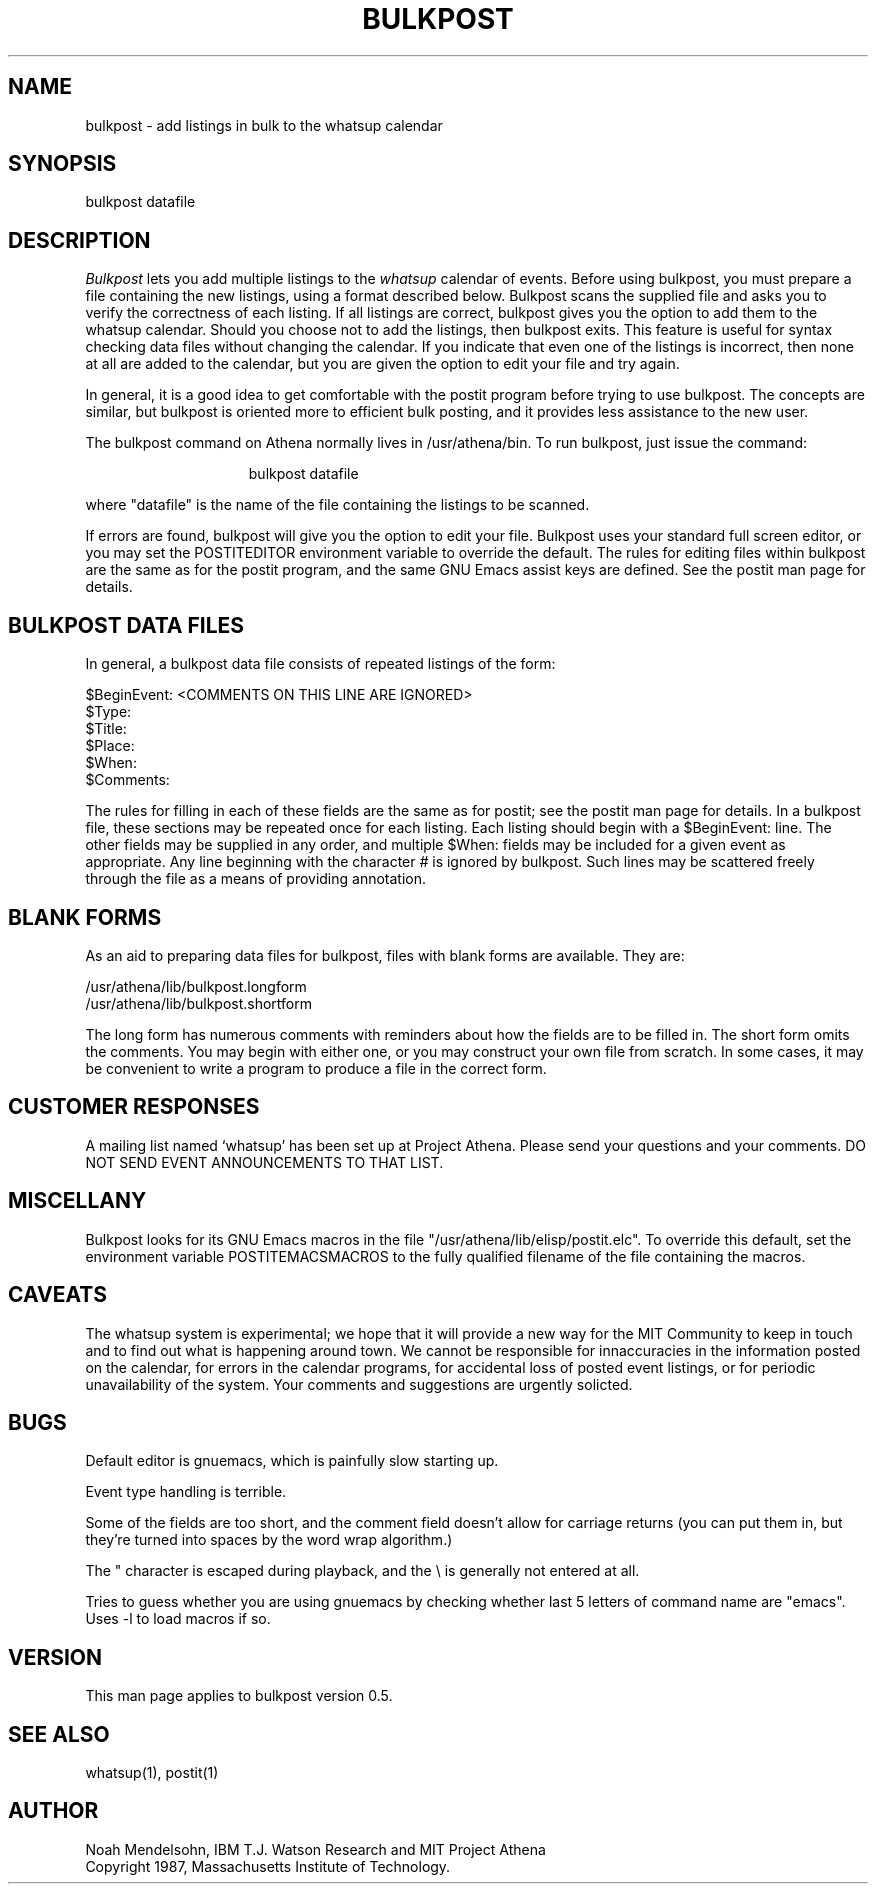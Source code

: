 .TH BULKPOST 1 "26 August 1987" "Project Athena"
.SH NAME
bulkpost - add listings in bulk to the whatsup calendar
.SH SYNOPSIS
bulkpost datafile
.SH DESCRIPTION
.I Bulkpost
lets you add multiple listings to the
.I whatsup
calendar of events.
Before using bulkpost, you must prepare a file containing the new listings, 
using a format described below.  Bulkpost scans the supplied file and
asks you to verify the correctness of each listing.  
If all listings are correct, bulkpost gives you the 
option to add them to the whatsup calendar.  Should you choose not to add the 
listings, then bulkpost exits.  This feature is useful for syntax checking
data files without changing the calendar.
If you indicate that even one of the listings is incorrect, then none at all 
are added to
the calendar, but you are given the option to edit your file and try again.
.PP
In general, it is a good idea to get
comfortable with the postit program before trying to use bulkpost.
The concepts are similar, but bulkpost is oriented more to efficient
bulk posting, and it provides less assistance to the new user.
.PP
The bulkpost command on Athena normally lives in /usr/athena/bin.  To run 
bulkpost, just issue the command:
.PP
.in +15
bulkpost datafile 
.in -15
.PP
where "datafile" is the name of the file containing the listings to be scanned.
.PP
If errors are found, bulkpost will give you the option to edit your file.
Bulkpost uses your standard full screen editor, or you may
set the POSTITEDITOR environment variable to override the default.
The rules for editing files within bulkpost are the same as for the postit
program, and the same GNU Emacs assist keys are defined.  
See the postit man page for details.
.SH BULKPOST DATA FILES
.PP
In general, a bulkpost data file consists of repeated listings of the
form:
.PP
$BeginEvent:   <COMMENTS ON THIS LINE ARE IGNORED>
.br
$Type:
.br
$Title:
.br
$Place:
.br
$When:
.br
$Comments:
.PP
The rules for filling in each of these fields are the same as for postit; see
the postit man page for details.  
In a bulkpost file, these sections may be repeated once for each listing.  Each
listing should begin with a $BeginEvent: line.  The other fields may be 
supplied in any order, and multiple $When: fields may be included for a given
event as appropriate.  Any line beginning with the character
.I #
is ignored by bulkpost.  Such lines may be scattered freely through the file
as a means of providing annotation.
.SH BLANK FORMS
.PP
As an aid to preparing data files for bulkpost, files with blank forms are 
available.  They are:
.PP
        /usr/athena/lib/bulkpost.longform
        /usr/athena/lib/bulkpost.shortform
.PP
The long form has numerous comments with reminders about how the fields
are to be filled in.  The short form omits the comments.  You may begin
with either one, or you may construct your own file from scratch.  In some
cases, it may be convenient to write a program to produce a file in the
correct form.
.SH CUSTOMER RESPONSES
.PP
A mailing list named `whatsup' has been set up at Project Athena.  Please send
your questions and your comments.  DO NOT SEND EVENT ANNOUNCEMENTS TO
THAT LIST.
.SH MISCELLANY
.PP
Bulkpost looks for its GNU Emacs macros in the 
file "/usr/athena/lib/elisp/postit.elc".  To override this default,
set the environment variable POSTITEMACSMACROS to the fully qualified
filename of the file containing the macros.  
.SH CAVEATS
The whatsup system is experimental;  we hope that it will provide 
a new way for the MIT Community to keep in touch and to find out
what is happening around town.  We cannot be responsible for innaccuracies
in the information posted on the calendar, for errors in the calendar
programs, for accidental loss of posted event listings, 
or for periodic unavailability of the system.  Your comments
and suggestions are urgently solicted.
.SH BUGS
.PP
Default editor is gnuemacs, which is painfully slow starting up.
.PP
Event type handling is terrible.
.PP
Some of the fields are too short, and the comment field doesn't
allow for carriage returns (you can put them in, but they're turned
into spaces by the word wrap algorithm.)
.PP
The " character is escaped during playback, and the \\ is generally
not entered at all.
.PP
Tries to guess whether you are using gnuemacs by checking whether last
5 letters of command name are "emacs".  Uses -l to load macros if so.
.SH VERSION
This man page applies to bulkpost version 0.5.
.SH SEE ALSO
whatsup(1), postit(1)
.SH AUTHOR
Noah Mendelsohn, IBM T.J. Watson Research and MIT Project Athena
.br
Copyright 1987, Massachusetts Institute of Technology.
